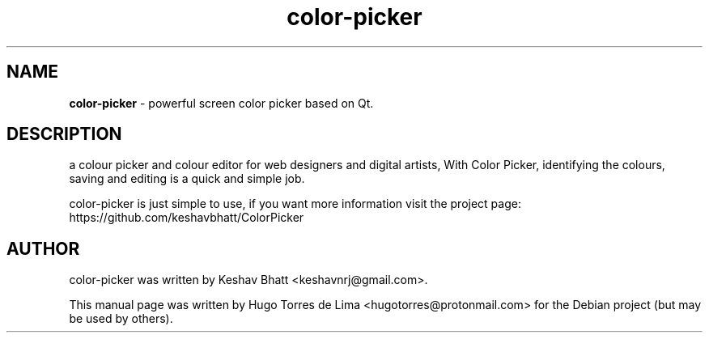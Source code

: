 .\" Text automatically generated by txt2man
.TH color-picker 1 "22 april 2021" "color-picker-1.0" "Powerful screen color picker based on Qt"
.SH NAME
\fBcolor-picker \fP- powerful screen color picker based on Qt.
\fB
.SH DESCRIPTION
a colour picker and colour editor for web designers and digital artists,
With Color Picker, identifying the colours, saving and editing is a quick
and simple job.
.PP
color-picker is just simple to use, if you want more information visit
the project page: https://github.com/keshavbhatt/ColorPicker
.SH AUTHOR
color-picker was written by Keshav Bhatt <keshavnrj@gmail.com>.
.PP
This manual page was written by Hugo Torres de Lima <hugotorres@protonmail.com>
for the Debian project (but may be used by others).
